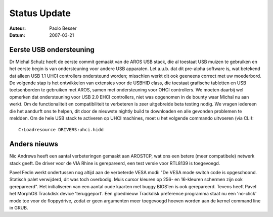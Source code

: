 =============
Status Update
=============

:Auteur:   Paolo Besser
:Datum:     2007-03-21

Eerste USB ondersteuning
------------------------

Dr Michal Schulz heeft de eerste commit gemaakt van de AROS USB stack, 
die al toestaat USB muizen te gebruiken en het eerste begin is van ondersteuning 
voor andere USB apparaten. Let a.u.b. dat dit pre-alpha software is, 
wat betekend dat alleen USB 1.1 UHCI 
controllers ondersteund worden; misschien werkt dit ook geeneens correct 
met uw moederbord. De volgende stap is het ontwikkelen van extensies voor
de USBHID class, die toestaat grafische tabletten en USB toetsenborden te
gebruiken met AROS, samen met ondersteuning voor OHCI controllers. We 
moeten daarbij wel opmerken dat ondersteuning voor USB 2.0 EHCI controllers,
niet was opgenomen in de bounty waar Michal nu aan werkt.
Om de functionaliteit en compatibiliteit te verbeteren is zeer uitgebreide 
beta testing nodig. We vragen iedereen die het aandurft ons te helpen, dit
door de nieuwste nightly build te downloaden en alle gevonden problemen te
meldden. Om de hele USB stack te activeren op UHCI machines, moet u het volgende
commando uitvoeren (via CLI)::

  C:Loadresource DRIVERS:uhci.hidd


Anders nieuws
-------------

Nic Andrews heeft een aantal verbeteringen gemaakt aan AROSTCP, wat ons een
betere (meer compatibele) netwerk stack geeft. De driver voor de VIA Rhine is
gerepareerd, een test versie voor RTL8139 is toegevoegd.

Pavel Fedin werkt ondertussen nog altijd aan de verbeterde VESA modi: "De VESA
mode switch code is opgeschoond. Statisch palet verwijderd, dit was toch 
overbodig. Muis cursor kleuren op 256- en 16-kleuren schermen zijn ook
gerepareerd". Het initialiseren van een aantal oude kaarten met 
buggy BIOS'en is ook gerepareerd. Tevens heeft Pavel het MorphOS Trackdisk device 
'teruggeport'. Een gloednieuw Trackdisk preference programma staat nu een
'no-click' mode toe voor de floppydrive, zodat er geen argumenten meer toegevoegd
hoeven worden aan de kernel command line in GRUB.